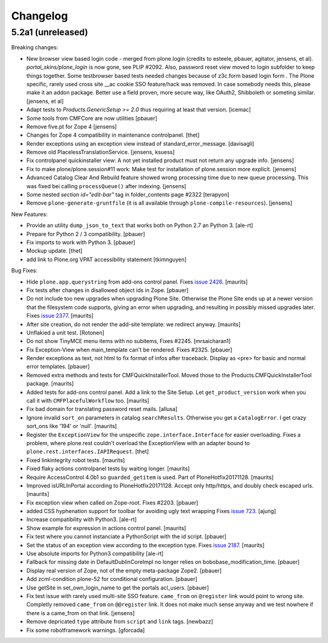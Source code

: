 .. This file should contain the changes for the last release only, which
   will be included on the package's page on pypi. All older entries are
   kept in HISTORY.txt

Changelog
=========

5.2a1 (unreleased)
------------------

Breaking changes:

- New browser view based login code - merged from plone.login (credits to esteele, pbauer, agitator, jensens, et al).
  `portal_skins/plone_login` is now gone, see PLIP #2092.
  Also, password reset view moved to login subfolder to keep things together.
  Some testbrowser based tests needed changes because of z3c.form based login form .
  The Plone specific, rarely used cross site __ac cookie SSO feature/hack was removed.
  In case somebody needs this, please make it an addon package.
  Better use a field proven, more secure way, like OAuth2, Shibboleth or someting similar.
  [jensens, et al]

- Adapt tests to `Products.GenericSetup >= 2.0` thus requiring at least that
  version.
  [icemac]

- Some tools from CMFCore are now utilities
  [pbauer]

- Remove five.pt for Zope 4
  [jensens]

- Changes for Zope 4 compatibility in maintenance controlpanel.
  [thet]

- Render exceptions using an exception view instead of standard_error_message.
  [davisagli]

- Remove old PlacelessTranslationService.
  [jensens, ksuess]

- Fix controlpanel quickinstaller view:
  A not yet installed product must not return any upgrade info.
  [jensens]

- Fix to make plone/plone.session#11 work:
  Make test for installation of  plone.session more explicit.
  [jensens]

- Advanced Catalog Clear And Rebuild feature showed wrong processing time due to new queue processing.
  This was fixed bei calling ``processQueue()`` after indexing.
  [jensens]

- Some nested `section id="edit-bar"` tag in folder_contents page #2322
  [terapyon]

- Remove ``plone-generate-gruntfile`` (it is all available through ``plone-compile-resources``).
  [jensens]

New Features:

- Provide an utility ``dump_json_to_text`` that works both on Python 2.7 an Python 3.
  [ale-rt]

- Prepare for Python 2 / 3 compatibility.
  [pbauer]

- Fix imports to work with Python 3.
  [pbauer]

- Mockup update.
  [thet]

- add link to Plone.org VPAT accessibility statement
  [tkimnguyen]

Bug Fixes:

- Hide ``plone.app.querystring`` from add-ons control panel.
  Fixes `issue 2426 <https://github.com/plone/Products.CMFPlone/issues/2426>`_.
  [maurits]

- Fix tests after changes in disallowed object ids in Zope.
  [pbauer]

- Do not include too new upgrades when upgrading Plone Site.
  Otherwise the Plone Site ends up at a newer version that the filesystem code supports,
  giving an error when upgrading, and resulting in possibly missed upgrades later.
  Fixes `issue 2377 <https://github.com/plone/Products.CMFPlone/issues/2377>`_.
  [maurits]

- After site creation, do not render the add-site template: we redirect anyway.
  [maurits]

- Unflakied a unit test.
  [Rotonen]

- Do not show TinyMCE menu items with no subitems, Fixes #2245.
  [mrsaicharan1]

- Fix Exception-View when main_template can't be rendered. Fixes #2325.
  [pbauer]

- Render exceptions as text, not html to fix format of infos after traceback.
  Display as <pre> for basic and normal error templates.
  [pbauer]

- Removed extra methods and tests for CMFQuickInstallerTool.
  Moved those to the Products.CMFQuickInstallerTool package.
  [maurits]

- Added tests for add-ons control panel.
  Add a link to the Site Setup.
  Let ``get_product_version`` work when you call it with ``CMFPlacefulWorkflow`` too.
  [maurits]

- Fix bad domain for translating password reset mails.
  [allusa]

- Ignore invalid ``sort_on`` parameters in catalog ``searchResults``.
  Otherwise you get a ``CatalogError``.
  I get crazy sort_ons like '194' or 'null'.
  [maurits]

- Register the ``ExceptionView`` for the unspecific ``zope.interface.Interface`` for easier overloading.
  Fixes a problem, where plone.rest couldn't overload the ExceptionView with an adapter bound to ``plone.rest.interfaces.IAPIRequest``.
  [thet]

- Fixed linkintegrity robot tests.  [maurits]

- Fixed flaky actions controlpanel tests by waiting longer.  [maurits]

- Require AccessControl 4.0b1 so ``guarded_getitem`` is used.
  Part of PloneHotfix20171128.  [maurits]

- Improved isURLInPortal according to PloneHotfix20171128.
  Accept only http/https, and doubly check escaped urls.  [maurits]

- Fix exception view when called on Zope-root. Fixes #2203.
  [pbauer]

- added CSS hyphenation support for toolbar for avoiding ugly text wrapping
  Fixes `issue 723 <https://github.com/plone/Products.CMFPlone/issues/723>`_.
  [ajung]

- Increase compatibility with Python3.
  [ale-rt]

- Show example for expression in actions control panel.
  [maurits]

- Fix test where you cannot instanciate a PythonScript with the id script.
  [pbauer]

- Set the status of an exception view according to the exception type.
  Fixes `issue 2187 <https://github.com/plone/Products.CMFPlone/issues/2187>`_.
  [maurits]

- Use absolute imports for Python3 compatibility
  [ale-rt]

- Fallback for missing date in DefaultDublinCoreImpl no longer relies on
  bobobase_modification_time.
  [pbauer]

- Display real version of Zope, not of the empty meta-package Zope2.
  [pbauer]

- Add zcml-condition plone-52 for conditional configuration.
  [pbauer]

- Use getSite in set_own_login_name to get the portals acl_users.
  [pbauer]

- Fix test issue with rarely used multi-site SSO feature.
  ``came_from`` on ``@register`` link would point to wrong site.
  Completly removed ``came_from`` on ``@@register`` link.
  It does not make much sense anyway and we test nowhere if there is a came_from on that link.
  [jensens]

- Remove depricated ``type`` attribute from ``script`` and ``link`` tags.
  [newbazz]

- Fix some robotframework warnings.
  [gforcada]
